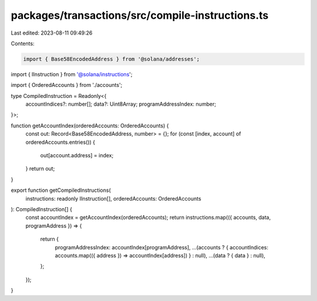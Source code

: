 packages/transactions/src/compile-instructions.ts
=================================================

Last edited: 2023-08-11 09:49:26

Contents:

.. code-block:: ts

    import { Base58EncodedAddress } from '@solana/addresses';
import { IInstruction } from '@solana/instructions';

import { OrderedAccounts } from './accounts';

type CompiledInstruction = Readonly<{
    accountIndices?: number[];
    data?: Uint8Array;
    programAddressIndex: number;
}>;

function getAccountIndex(orderedAccounts: OrderedAccounts) {
    const out: Record<Base58EncodedAddress, number> = {};
    for (const [index, account] of orderedAccounts.entries()) {
        out[account.address] = index;
    }
    return out;
}

export function getCompiledInstructions(
    instructions: readonly IInstruction[],
    orderedAccounts: OrderedAccounts
): CompiledInstruction[] {
    const accountIndex = getAccountIndex(orderedAccounts);
    return instructions.map(({ accounts, data, programAddress }) => {
        return {
            programAddressIndex: accountIndex[programAddress],
            ...(accounts ? { accountIndices: accounts.map(({ address }) => accountIndex[address]) } : null),
            ...(data ? { data } : null),
        };
    });
}


